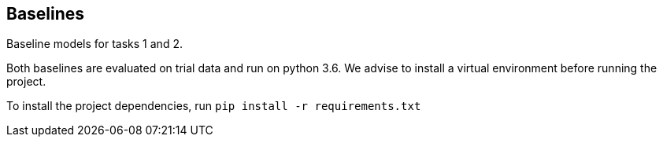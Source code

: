 Baselines
--------

Baseline models for tasks 1 and 2.

Both baselines are evaluated on trial data and run on python 3.6. We advise to install a virtual environment before running the project.

To install the project dependencies, run `pip install -r requirements.txt`